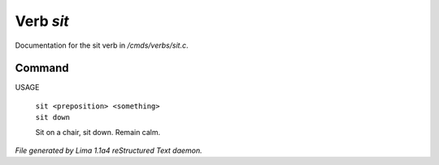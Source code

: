 Verb *sit*
***********

Documentation for the sit verb in */cmds/verbs/sit.c*.

Command
=======

USAGE

 |  ``sit <preposition> <something>``
 |  ``sit down``

 Sit on a chair, sit down. Remain calm.

.. TAGS: RST



*File generated by Lima 1.1a4 reStructured Text daemon.*
